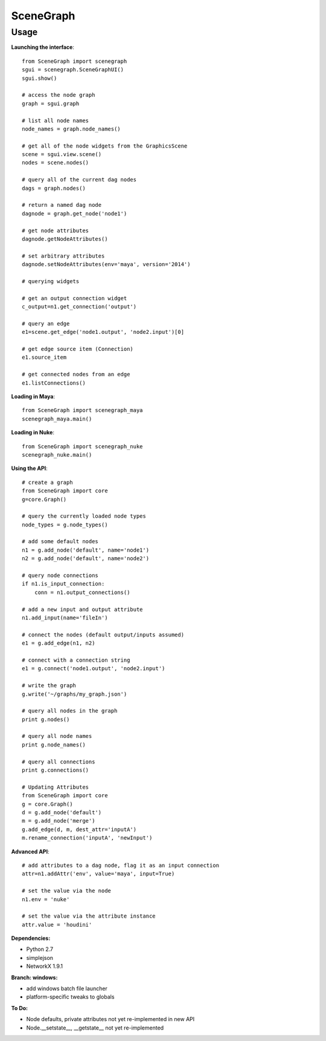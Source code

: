 SceneGraph
----------

=====
Usage
=====

**Launching the interface**::

    from SceneGraph import scenegraph
    sgui = scenegraph.SceneGraphUI()
    sgui.show()
    
    # access the node graph
    graph = sgui.graph

    # list all node names
    node_names = graph.node_names()

    # get all of the node widgets from the GraphicsScene
    scene = sgui.view.scene()
    nodes = scene.nodes()

    # query all of the current dag nodes
    dags = graph.nodes()

    # return a named dag node
    dagnode = graph.get_node('node1')

    # get node attributes
    dagnode.getNodeAttributes()
        
    # set arbitrary attributes
    dagnode.setNodeAttributes(env='maya', version='2014')

    # querying widgets

    # get an output connection widget
    c_output=n1.get_connection('output')

    # query an edge 
    e1=scene.get_edge('node1.output', 'node2.input')[0]

    # get edge source item (Connection)
    e1.source_item

    # get connected nodes from an edge
    e1.listConnections()

**Loading in Maya**::

    from SceneGraph import scenegraph_maya
    scenegraph_maya.main()

**Loading in Nuke**::

    from SceneGraph import scenegraph_nuke
    scenegraph_nuke.main()

**Using the API**::

    # create a graph
    from SceneGraph import core
    g=core.Graph()

    # query the currently loaded node types
    node_types = g.node_types()

    # add some default nodes
    n1 = g.add_node('default', name='node1')
    n2 = g.add_node('default', name='node2')

    # query node connections
    if n1.is_input_connection:
        conn = n1.output_connections()

    # add a new input and output attribute
    n1.add_input(name='fileIn')

    # connect the nodes (default output/inputs assumed)
    e1 = g.add_edge(n1, n2)

    # connect with a connection string
    e1 = g.connect('node1.output', 'node2.input')

    # write the graph
    g.write('~/graphs/my_graph.json')

    # query all nodes in the graph
    print g.nodes()

    # query all node names
    print g.node_names()

    # query all connections
    print g.connections()

    # Updating Attributes
    from SceneGraph import core
    g = core.Graph()
    d = g.add_node('default')
    m = g.add_node('merge')
    g.add_edge(d, m, dest_attr='inputA')
    m.rename_connection('inputA', 'newInput')

**Advanced API**::

    # add attributes to a dag node, flag it as an input connection
    attr=n1.addAttr('env', value='maya', input=True)

    # set the value via the node
    n1.env = 'nuke'

    # set the value via the attribute instance
    attr.value = 'houdini'

**Dependencies:**

* Python 2.7
* simplejson
* NetworkX 1.9.1

**Branch: windows:**

* add windows batch file launcher
* platform-specific tweaks to globals

**To Do:**

* Node defaults, private attributes not yet re-implemented in new API
* Node.__setstate__, __getstate__ not yet re-implemented
